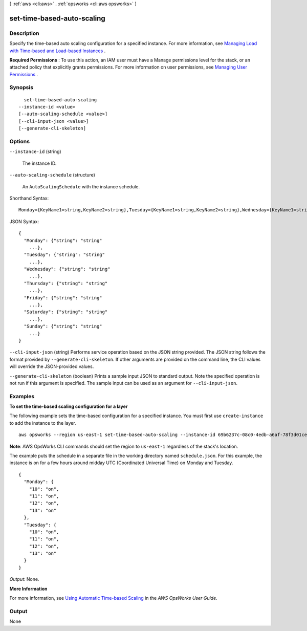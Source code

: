 [ :ref:`aws <cli:aws>` . :ref:`opsworks <cli:aws opsworks>` ]

.. _cli:aws opsworks set-time-based-auto-scaling:


***************************
set-time-based-auto-scaling
***************************



===========
Description
===========



Specify the time-based auto scaling configuration for a specified instance. For more information, see `Managing Load with Time-based and Load-based Instances`_ .

 

**Required Permissions** : To use this action, an IAM user must have a Manage permissions level for the stack, or an attached policy that explicitly grants permissions. For more information on user permissions, see `Managing User Permissions`_ .



========
Synopsis
========

::

    set-time-based-auto-scaling
  --instance-id <value>
  [--auto-scaling-schedule <value>]
  [--cli-input-json <value>]
  [--generate-cli-skeleton]




=======
Options
=======

``--instance-id`` (string)


  The instance ID.

  

``--auto-scaling-schedule`` (structure)


  An ``AutoScalingSchedule`` with the instance schedule.

  



Shorthand Syntax::

    Monday={KeyName1=string,KeyName2=string},Tuesday={KeyName1=string,KeyName2=string},Wednesday={KeyName1=string,KeyName2=string},Thursday={KeyName1=string,KeyName2=string},Friday={KeyName1=string,KeyName2=string},Saturday={KeyName1=string,KeyName2=string},Sunday={KeyName1=string,KeyName2=string}




JSON Syntax::

  {
    "Monday": {"string": "string"
      ...},
    "Tuesday": {"string": "string"
      ...},
    "Wednesday": {"string": "string"
      ...},
    "Thursday": {"string": "string"
      ...},
    "Friday": {"string": "string"
      ...},
    "Saturday": {"string": "string"
      ...},
    "Sunday": {"string": "string"
      ...}
  }



``--cli-input-json`` (string)
Performs service operation based on the JSON string provided. The JSON string follows the format provided by ``--generate-cli-skeleton``. If other arguments are provided on the command line, the CLI values will override the JSON-provided values.

``--generate-cli-skeleton`` (boolean)
Prints a sample input JSON to standard output. Note the specified operation is not run if this argument is specified. The sample input can be used as an argument for ``--cli-input-json``.



========
Examples
========

**To set the time-based scaling configuration for a layer**

The following example sets the time-based configuration for a specified instance.
You must first use ``create-instance`` to add the instance to the layer. ::

  aws opsworks --region us-east-1 set-time-based-auto-scaling --instance-id 69b6237c-08c0-4edb-a6af-78f3d01cedf2 --auto-scaling-schedule file://schedule.json

**Note**: AWS OpsWorks CLI commands should set the region to ``us-east-1`` regardless of the stack's location.

The example puts the schedule in a separate file in the working directory named ``schedule.json``.
For this example, the instance is on for a few hours around midday UTC (Coordinated Universal Time) on Monday and Tuesday. ::

  {
    "Monday": {
      "10": "on",
      "11": "on",
      "12": "on",
      "13": "on"
    }, 
    "Tuesday": {
      "10": "on",
      "11": "on",
      "12": "on",
      "13": "on" 
    }
  }

*Output*: None.

**More Information**

For more information, see `Using Automatic Time-based Scaling`_ in the *AWS OpsWorks User Guide*.

.. _`Using Automatic Time-based Scaling`: http://docs.aws.amazon.com/opsworks/latest/userguide/workinginstances-autoscaling-timebased.html



======
Output
======

None

.. _Managing User Permissions: http://docs.aws.amazon.com/opsworks/latest/userguide/opsworks-security-users.html
.. _Managing Load with Time-based and Load-based Instances: http://docs.aws.amazon.com/opsworks/latest/userguide/workinginstances-autoscaling.html
